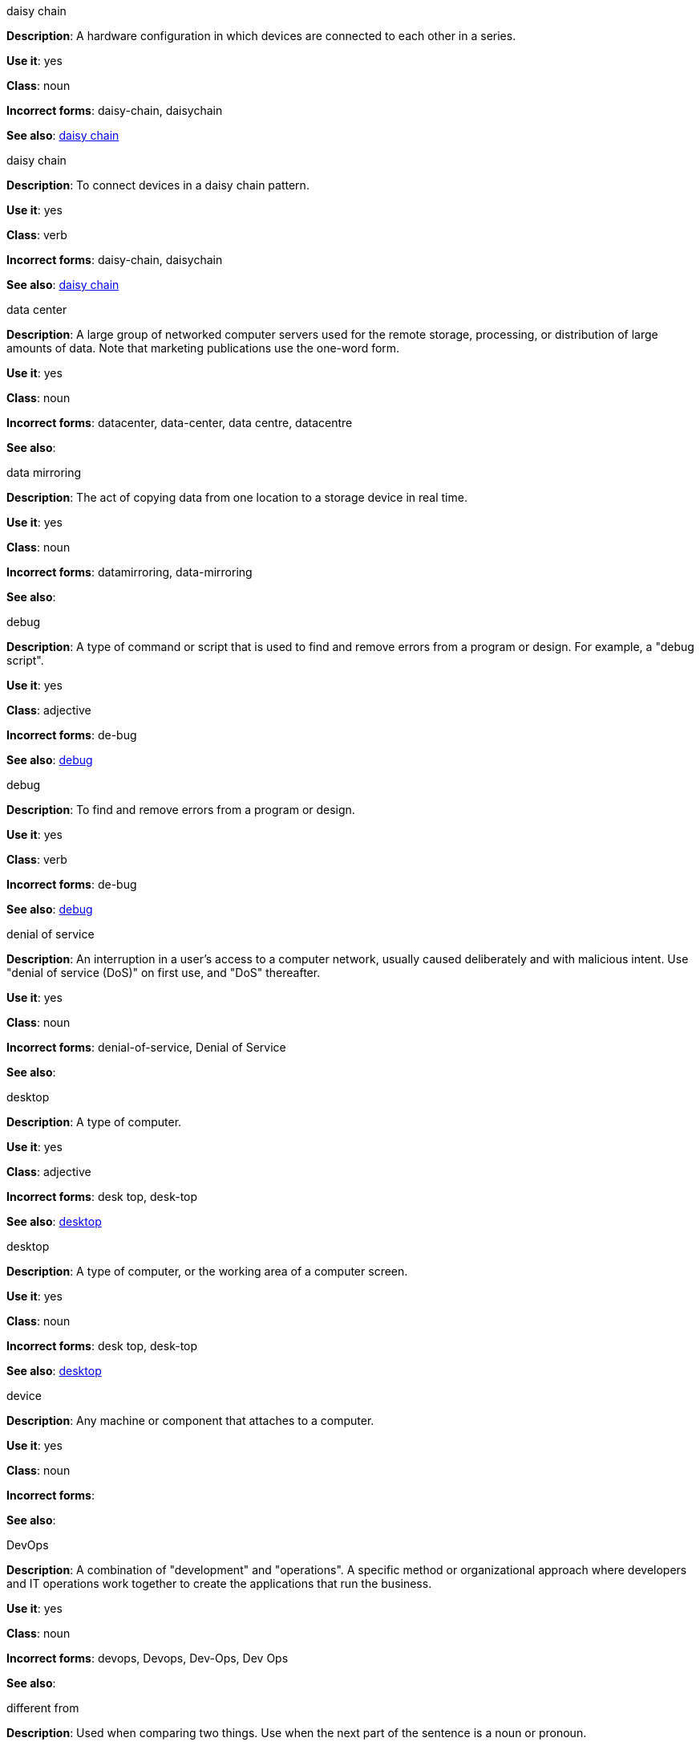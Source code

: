.daisy chain
[[daisy-chain-noun]]
*Description*: A hardware configuration in which devices are connected to each other in a series.

*Use it*: yes

*Class*: noun

*Incorrect forms*: daisy-chain, daisychain

*See also*: xref:daisy-chain-verb[daisy chain]

.daisy chain
[[daisy-chain-verb]]
*Description*: To connect devices in a daisy chain pattern.

*Use it*: yes

*Class*: verb

*Incorrect forms*: daisy-chain, daisychain

*See also*: xref:daisy-chain-noun[daisy chain]


.data center
[[data-center]]
*Description*: A large group of networked computer servers used for the remote storage, processing, or distribution of large amounts of data. Note that marketing publications use the one-word form.

*Use it*: yes

*Class*: noun

*Incorrect forms*: datacenter, data-center, data centre, datacentre

*See also*: 

.data mirroring
[[data-mirroring]]
*Description*: The act of copying data from one location to a storage device in real time.

*Use it*: yes

*Class*: noun

*Incorrect forms*: datamirroring, data-mirroring

*See also*: 

.debug
[[debug-adjective]]
*Description*: A type of command or script that is used to find and remove errors from a program or design. For example, a "debug script".

*Use it*: yes

*Class*: adjective

*Incorrect forms*: de-bug

*See also*: xref:debug-verb[debug]

.debug
[[debug-verb]]
*Description*: To find and remove errors from a program or design.

*Use it*: yes

*Class*: verb

*Incorrect forms*: de-bug

*See also*: xref:debug-adjective[debug]

.denial of service
[[denial-of-service]]
*Description*: An interruption in a user's access to a computer network, usually caused deliberately and with malicious intent. Use "denial of service (DoS)" on first use, and "DoS" thereafter.

*Use it*: yes

*Class*: noun

*Incorrect forms*: denial-of-service, Denial of Service

*See also*:

.desktop
[[desktop-adjective]]
*Description*: A type of computer.

*Use it*: yes

*Class*: adjective

*Incorrect forms*: desk top, desk-top

*See also*: xref:desktop-noun[desktop]

.desktop
[[desktop-noun]]
*Description*: A type of computer, or the working area of a computer screen.

*Use it*: yes

*Class*: noun

*Incorrect forms*: desk top, desk-top

*See also*: xref:desktop-adjective[desktop]

.device
[[device]]
*Description*: Any machine or component that attaches to a computer.

*Use it*: yes

*Class*: noun

*Incorrect forms*:

*See also*:

.DevOps
[[devops-noun]]
*Description*: A combination of "development" and "operations". A specific method or organizational approach where developers and IT operations work together to create the applications that run the business. 

*Use it*: yes

*Class*: noun

*Incorrect forms*: devops, Devops, Dev-Ops, Dev Ops

*See also*:

.different from
[[different]]
*Description*: Used when comparing two things. Use when the next part of the sentence is a noun or pronoun.

*Use it*: yes

*Class*: 

*Incorrect forms*: different than, different to

*See also*:

.Disk Druid
[[disk-druid]]
*Description*: A partitioning tool incorporated into Red Hat Enterprise Linux.

*Use it*: yes

*Class*: proper noun

*Incorrect forms*: Disk druid, disk druid, diskdruid

*See also*: 

.disk label
[[disk-label]]
*Description*: A record that contains information about the location of the partitions on a disk.

*Use it*: yes

*Class*: noun

*Incorrect forms*: disklabel, disk-label

*See also*:

.DNS
[[dns]]
*Description*: Initialism of "Domain Name System" or "Domain Name Service", a service that translates domain names into IP addresses and vice versa.

*Use it*: yes

*Class*: noun

*Incorrect forms*: dns

*See also*:

.domain name
[[domain-name]]
*Description*: A name that identifies one or more IP addresses. For example, "redhat.com".

*Use it*: yes

*Class*: noun

*Incorrect forms*: domainname, domain-name

*See also*:

.downstream
[[downstream]]
*Description*: Data sent from a network service provider to a customer.

*Use it*: yes

*Class*: adjective

*Incorrect forms*: down-stream, down stream

*See also*:

.download
[[download-noun]]
*Description*: The act or process of downloading data.

*Use it*: yes

*Class*: noun

*Incorrect forms*: down-load, down load

*See also*: xref:download-verb[download]

.download
[[download-verb]]
*Description*: To copy data from one computer system to another.

*Use it*: yes

*Class*: verb

*Incorrect forms*: down-load, down load

*See also*: xref:download-noun[download]

.dual-boot
[[dual-boot]]
*Description*: A system in which two operating systems are installed on the same hard drive.

*Use it*: yes

*Class*: adjective

*Incorrect forms*: dualboot, dual boot

*See also*:

.DVD writer
[[DVD-writer]]
*Description*: A device that records data into the DVD format.

*Use it*: yes

*Class*: noun

*Incorrect forms*: DVD burner, burner

*See also*: 



